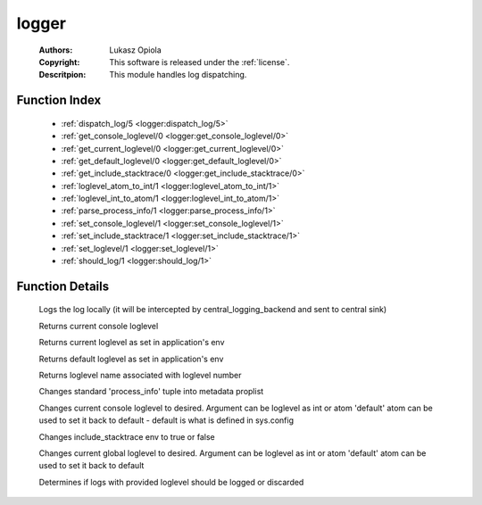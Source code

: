 .. _logger:

logger
======

	:Authors: Lukasz Opiola
	:Copyright: This software is released under the :ref:`license`.
	:Descritpion: This module handles log dispatching.

Function Index
~~~~~~~~~~~~~~~

	* :ref:`dispatch_log/5 <logger:dispatch_log/5>`
	* :ref:`get_console_loglevel/0 <logger:get_console_loglevel/0>`
	* :ref:`get_current_loglevel/0 <logger:get_current_loglevel/0>`
	* :ref:`get_default_loglevel/0 <logger:get_default_loglevel/0>`
	* :ref:`get_include_stacktrace/0 <logger:get_include_stacktrace/0>`
	* :ref:`loglevel_atom_to_int/1 <logger:loglevel_atom_to_int/1>`
	* :ref:`loglevel_int_to_atom/1 <logger:loglevel_int_to_atom/1>`
	* :ref:`parse_process_info/1 <logger:parse_process_info/1>`
	* :ref:`set_console_loglevel/1 <logger:set_console_loglevel/1>`
	* :ref:`set_include_stacktrace/1 <logger:set_include_stacktrace/1>`
	* :ref:`set_loglevel/1 <logger:set_loglevel/1>`
	* :ref:`should_log/1 <logger:should_log/1>`

Function Details
~~~~~~~~~~~~~~~~~

	.. _`logger:dispatch_log/5`:

	.. function:: dispatch_log(LoglevelAsInt :: integer(), Metadata :: [tuple()], Format :: string(), Args :: string(), IncludeStacktrace :: boolean()) -> ok | {error, lager_not_running}
		:noindex:

	Logs the log locally (it will be intercepted by central_logging_backend and sent to central sink)

	.. _`logger:get_console_loglevel/0`:

	.. function:: get_console_loglevel() -> integer()
		:noindex:

	Returns current console loglevel

	.. _`logger:get_current_loglevel/0`:

	.. function:: get_current_loglevel() -> integer()
		:noindex:

	Returns current loglevel as set in application's env

	.. _`logger:get_default_loglevel/0`:

	.. function:: get_default_loglevel() -> integer()
		:noindex:

	Returns default loglevel as set in application's env

	.. _`logger:get_include_stacktrace/0`:

	.. _`logger:loglevel_atom_to_int/1`:

	.. function:: loglevel_int_to_atom(LoglevelAsInt :: integer()) -> atom()
		:noindex:

	Returns loglevel name associated with loglevel number

	.. _`logger:loglevel_int_to_atom/1`:

	.. _`logger:parse_process_info/1`:

	.. function:: parse_process_info(ProcessInfo :: tuple()) -> [tuple()]
		:noindex:

	Changes standard 'process_info' tuple into metadata proplist

	.. _`logger:set_console_loglevel/1`:

	.. function:: set_console_loglevel(Loglevel :: integer() | atom()) -> ok | {error, badarg}
		:noindex:

	Changes current console loglevel to desired. Argument can be loglevel as int or atom 'default' atom can be used to set it back to default - default is what is defined in sys.config

	.. _`logger:set_include_stacktrace/1`:

	.. function:: set_include_stacktrace(boolean()) -> ok | {error, badarg}
		:noindex:

	Changes include_stacktrace env to true or false

	.. _`logger:set_loglevel/1`:

	.. function:: set_loglevel(Loglevel :: integer() | atom()) -> ok | {error, badarg}
		:noindex:

	Changes current global loglevel to desired. Argument can be loglevel as int or atom 'default' atom can be used to set it back to default

	.. _`logger:should_log/1`:

	.. function:: should_log(LoglevelAsInt :: integer()) -> boolean()
		:noindex:

	Determines if logs with provided loglevel should be logged or discarded

